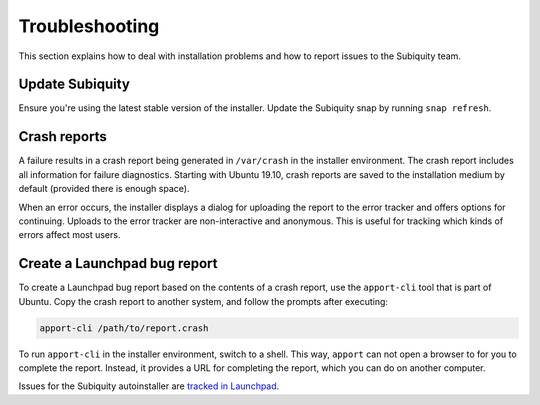 .. _report-bugs:

Troubleshooting
===============

This section explains how to deal with installation problems and how to report issues to the Subiquity team.

Update Subiquity
----------------

Ensure you're using the latest stable version of the installer. Update the Subiquity snap by running ``snap refresh``.

Crash reports
-------------

A failure results in a crash report being generated in ``/var/crash`` in the installer environment. The crash report includes all information for failure diagnostics. Starting with Ubuntu 19.10, crash reports are saved to the installation medium by default (provided there is enough space).

When an error occurs, the installer displays a dialog for uploading the report to the error tracker and offers options for continuing. Uploads to the error tracker are non-interactive and anonymous. This is useful for
tracking which kinds of errors affect most users.

Create a Launchpad bug report
-----------------------------

To create a Launchpad bug report based on the contents of a crash report, use the ``apport-cli`` tool that is part of Ubuntu. Copy the crash report to another system, and follow the prompts after executing:

.. code-block:: bash

    apport-cli /path/to/report.crash

To run ``apport-cli`` in the installer environment, switch to a shell. This way, ``apport`` can not open a browser to for you to complete the report. Instead, it provides a URL for completing the report, which you can do on another computer.

.. note::

Issues for the Subiquity autoinstaller are `tracked in Launchpad <https://bugs.launchpad.net/subiquity>`_.
